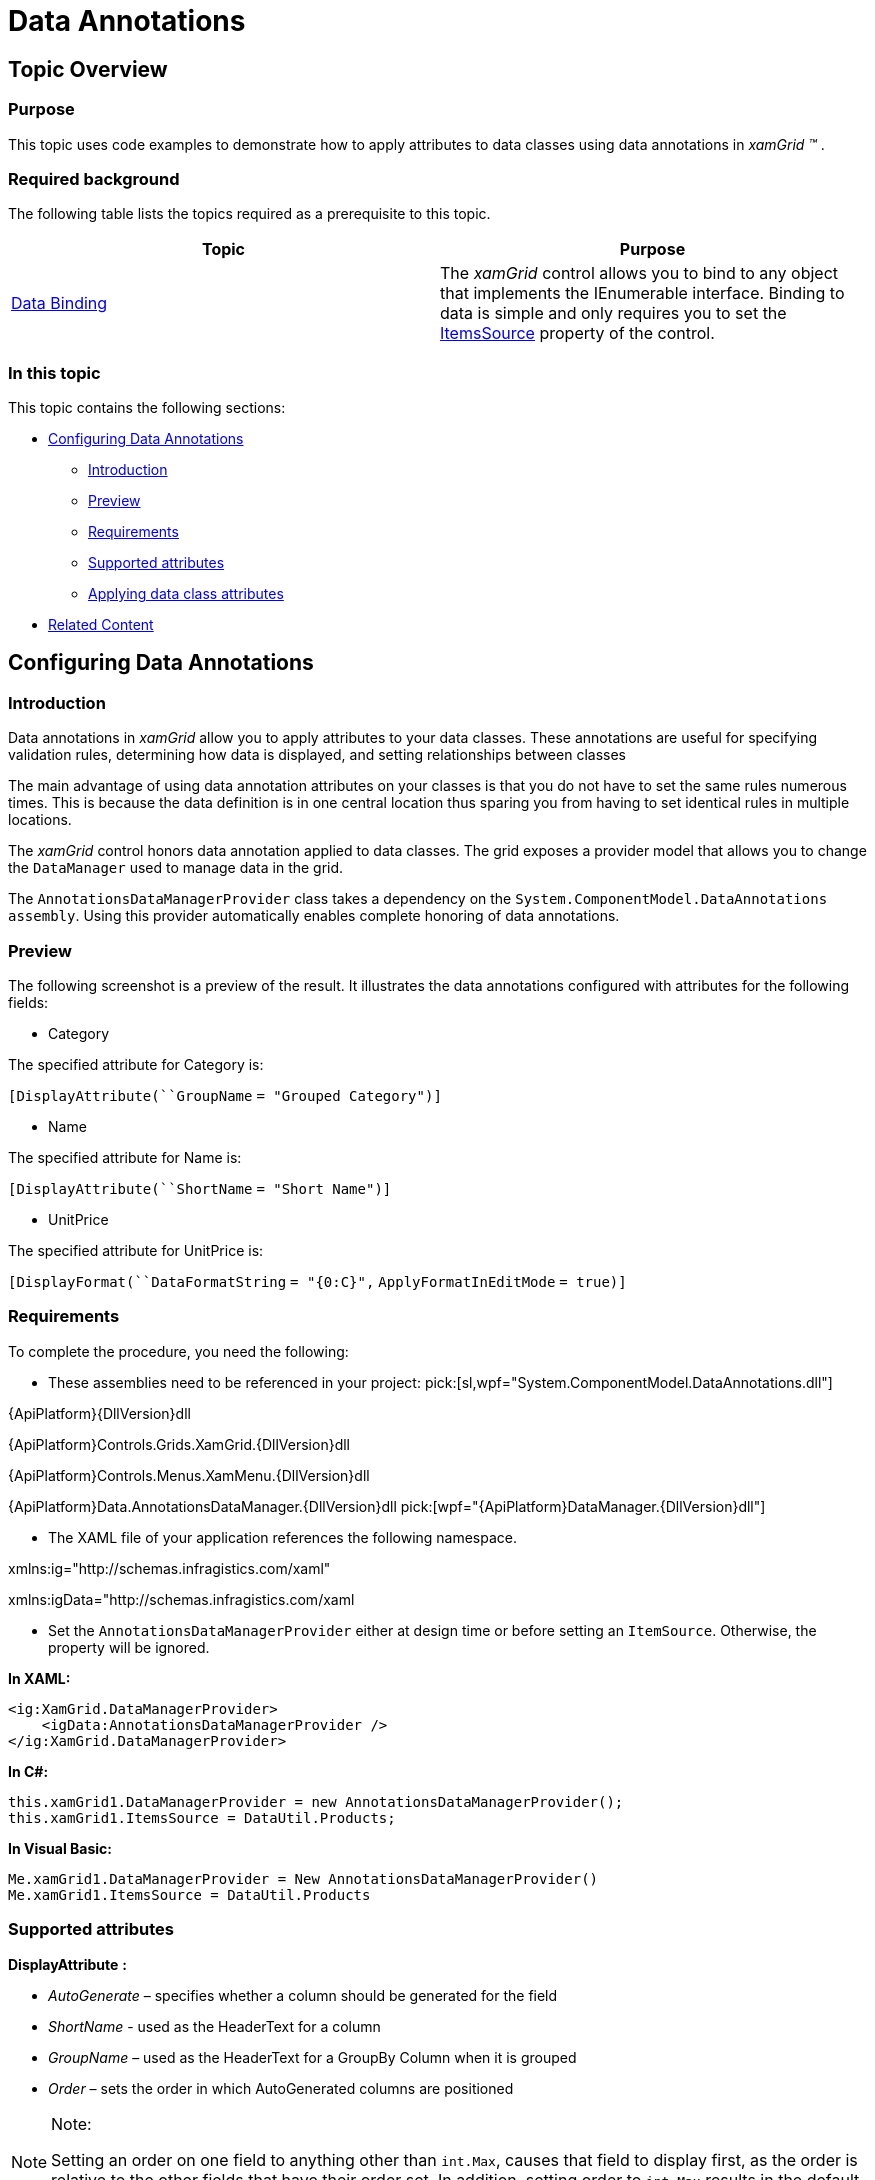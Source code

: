 ﻿////
|metadata|
{
    "name": "xamgrid-data-annotations",
    "controlName": ["xamGrid"],
    "tags": ["Data Binding","Data Presentation","Grids","How Do I"],
    "guid": "14ebc8b1-fa5f-44c4-9b6a-d0e0104cbc4d",
    "buildFlags": [],
    "createdOn": "2016-05-25T18:21:56.476201Z"
}
|metadata|
////

= Data Annotations

== Topic Overview

=== Purpose

This topic uses code examples to demonstrate how to apply attributes to data classes using data annotations in  _xamGrid_   _™_  .

=== Required background

The following table lists the topics required as a prerequisite to this topic.

[options="header", cols="a,a"]
|====
|Topic|Purpose

| link:xamgrid-data-binding.html[Data Binding]
|The _xamGrid_ control allows you to bind to any object that implements the IEnumerable interface. Binding to data is simple and only requires you to set the link:{ApiPlatform}controls.grids.xamgrid{ApiVersion}~infragistics.controls.grids.xamgrid~itemssource.html[ItemsSource] property of the control.

|====

=== In this topic

This topic contains the following sections:

* <<_Ref330915070, Configuring Data Annotations >>

** <<_Ref330915088,Introduction>>

** <<_preview,Preview>>

** <<_Ref330915059,Requirements>>

** <<_Ref330915149,Supported attributes>>

** <<_Ref330915157,Applying data class attributes>>

* <<_Ref323199323, Related Content >>

[[_Ref330915070]]
== Configuring Data Annotations

[[_Ref330915088]]

=== Introduction

Data annotations in  _xamGrid_   allow you to apply attributes to your data classes. These annotations are useful for specifying validation rules, determining how data is displayed, and setting relationships between classes

The main advantage of using data annotation attributes on your classes is that you do not have to set the same rules numerous times. This is because the data definition is in one central location thus sparing you from having to set identical rules in multiple locations.

The  _xamGrid_   control honors data annotation applied to data classes. The grid exposes a provider model that allows you to change the `DataManager` used to manage data in the grid.

The `AnnotationsDataManagerProvider` class takes a dependency on the `System.ComponentModel.DataAnnotations` `assembly`. Using this provider automatically enables complete honoring of data annotations.

[[_preview]]

=== Preview

The following screenshot is a preview of the result. It illustrates the data annotations configured with attributes for the following fields:

* Category

The specified attribute for Category is:

`[``DisplayAttribute``(``GroupName` `= "Grouped Category")]`

* Name

The specified attribute for Name is:

`[``DisplayAttribute``(``ShortName` `= "Short Name")]`

* UnitPrice

The specified attribute for UnitPrice is:

`[``DisplayFormat``(``DataFormatString` `= "{0:C}",` `ApplyFormatInEditMode` `= true)]`

ifdef::sl,wpf[]
image::images/xamGrid_DataAnnotations_01.png[]
endif::sl,wpf[]

ifdef::win-rt[]
image::images/RT_xamGrid_DataAnnotations_01.png[]
endif::win-rt[]

[[_Ref330915059]]

=== Requirements

To complete the procedure, you need the following:

* These assemblies need to be referenced in your project:
pick:[sl,wpf="System.ComponentModel.DataAnnotations.dll"] 

{ApiPlatform}{DllVersion}dll

{ApiPlatform}Controls.Grids.XamGrid.{DllVersion}dll

{ApiPlatform}Controls.Menus.XamMenu.{DllVersion}dll

{ApiPlatform}Data.AnnotationsDataManager.{DllVersion}dll
pick:[wpf="{ApiPlatform}DataManager.{DllVersion}dll"] 

* The XAML file of your application references the following namespace.

xmlns:ig="http://schemas.infragistics.com/xaml"

xmlns:igData="http://schemas.infragistics.com/xaml

* Set the `AnnotationsDataManagerProvider` either at design time or before setting an `ItemSource`. Otherwise, the property will be ignored.

*In XAML:*

[source,xaml]
----
<ig:XamGrid.DataManagerProvider>
    <igData:AnnotationsDataManagerProvider />
</ig:XamGrid.DataManagerProvider>
----

*In C#:*

[source,csharp]
----
this.xamGrid1.DataManagerProvider = new AnnotationsDataManagerProvider();
this.xamGrid1.ItemsSource = DataUtil.Products;
----

*In Visual Basic:*

[source,vb]
----
Me.xamGrid1.DataManagerProvider = New AnnotationsDataManagerProvider()
Me.xamGrid1.ItemsSource = DataUtil.Products
----

[[_Ref330915149]]

=== Supported attributes

*DisplayAttribute*  *:*

*  _AutoGenerate_   – specifies whether a column should be generated for the field
*  _ShortName_   - used as the HeaderText for a column
*  _GroupName_   – used as the HeaderText for a GroupBy Column when it is grouped
*  _Order_   – sets the order in which AutoGenerated columns are positioned

.Note:
[NOTE]
====
Setting an order on one field to anything other than `int.Max`, causes that field to display first, as the order is relative to the other fields that have their order set. In addition, setting order to `int.Max` results in the default ordering to override the specified order.
====

*DisplayFormatAttribute*  *:*

* ApplyFormatInEditMode – applies a specified FormatString to Text columns when it enters edit mode. For example, while in edit mode, the column displays its value as a currency value, but when the cell enters edit mode, you can still maintain the currency string format.
* ConvertEmptyStringToNull – when leaving edit mode, if a value is an empty string, the string will be set to null
* DataFormatString – the FormatString used for TextColumns
* NullDisplayText – sets the text to be displayed if a value is null

*EditableAttribute*  *:*

* AllowEdit – determines whether a field can enter edit mode
* AllowInitialValue – determines whether editing is allowed on the field in the AddNewRow row

*TimestampAttribute*  *:*

* If set, a column will not be auto generated for this attribute.

[[_Ref330915157]]

=== Applying data class attributes

The following code snippet demonstrates the setting of the  _DisplayAttribute_   and  _DisplayFormat_   attributes.

*In C#:*

[source,csharp]
----
private string _category;
[DisplayAttribute(GroupName = "Grouped Category")]
public string Category
{
    get { return _category; }
    set
    {
        if (_category != value)
        {
            _category = value;
            this.OnPropertyChanged("Category");
        }
    }
}
private string _name;
[DisplayAttribute(ShortName = "Short Name")]
public string Name
{
    get { return _name; }
    set
    {
        if (_name != value)
        {
            _name = value;
            this.OnPropertyChanged("Name");
        }
    }
}
private double _unitPrice;
[DisplayFormat(DataFormatString = "{0:C}", ApplyFormatInEditMode = true)]
public double UnitPrice
{
    get { return _unitPrice; }
    set
    {
        if (_unitPrice != value)
        {
            _unitPrice = value;
            this.OnPropertyChanged("UnitPrice");
        }
    }
}
----

*In Visual Basic:*

[source,vb]
----
Private _category As String
<DisplayAttribute(GroupName := "Grouped Category")> _
Public Property Category() As String
      Get
            Return _category
      End Get
      Set
            If _category <> value Then
                  _category = value
                  Me.OnPropertyChanged("Category")
            End If
      End Set
End Property
Private _name As String
<DisplayAttribute(ShortName := "Short Name")> _
Public Property Name() As String
      Get
            Return _name
      End Get
      Set
            If _name <> value Then
                  _name = value
                  Me.OnPropertyChanged("Name")
            End If
      End Set
End Property
Private _unitPrice As Double
<DisplayFormat(DataFormatString := "{0:C}", ApplyFormatInEditMode := True)> _
Public Property UnitPrice() As Double
      Get
            Return _unitPrice
      End Get
      Set
            If _unitPrice <> value Then
                  _unitPrice = value
                  Me.OnPropertyChanged("UnitPrice")
            End If
      End Set
End Property
----

[[_Ref323199323]]
== Related Content

=== Topics

The following topics provide additional information related to this topic.

[options="header", cols="a,a"]
|====
|Topic|Purpose

| link:xamgrid-using-xamgrid.html[Using xamGrid]
|This section is your gateway to important conceptual and task-based information that will help you to use the various features and functionalities provided by the _xamGrid_ control.

|====